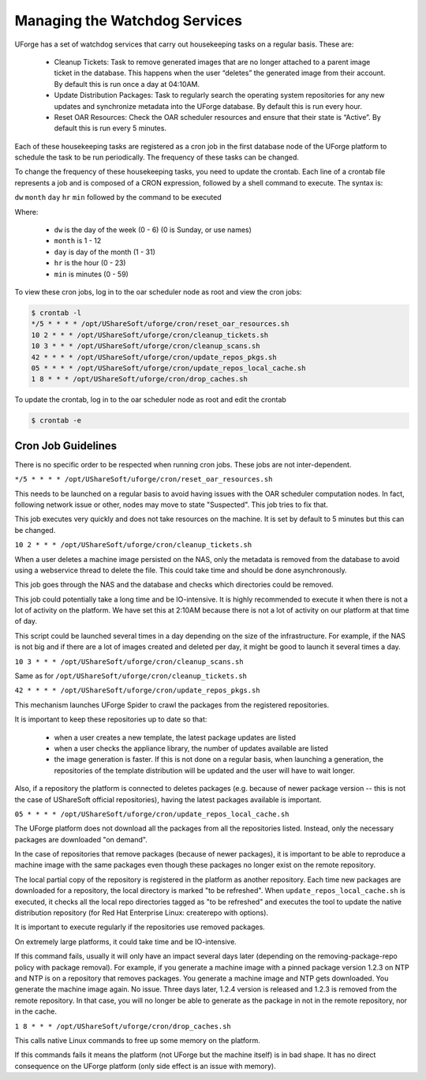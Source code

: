 .. Copyright 2018 FUJITSU LIMITED

.. _watchdog-services:

Managing the Watchdog Services
------------------------------

UForge has a set of watchdog services that carry out housekeeping tasks on a regular basis.  These are:

	* Cleanup Tickets: Task to remove generated images that are no longer attached to a parent image ticket in the database. This happens when the user “deletes” the generated image from their account.  By default this is run once a day at 04:10AM.
	* Update Distribution Packages: Task to regularly search the operating system repositories for any new updates and synchronize metadata into the UForge database. By default this is run every hour.
	* Reset OAR Resources: Check the OAR scheduler resources and ensure that their state is “Active”.  By default this is run every 5 minutes.

Each of these housekeeping tasks are registered as a cron job in the first database node of the UForge platform to schedule the task to be run periodically.  The frequency of these tasks can be changed.

To change the frequency of these housekeeping tasks, you need to update the crontab. Each line of a crontab file represents a job and is composed of a CRON expression, followed by a shell command to execute. The syntax is:

``dw`` ``month`` ``day`` ``hr`` ``min`` followed by the command to be executed

Where:

	* ``dw`` is the day of the week (0 - 6) (0 is Sunday, or use names)
	* ``month`` is 1 - 12
	* ``day`` is day of the month (1 - 31)
	* ``hr`` is the hour (0 - 23) 
	* ``min`` is minutes (0 - 59)

To view these cron jobs, log in to the oar scheduler node as root and view the cron jobs:

.. code-block:: shell

	$ crontab -l
	*/5 * * * * /opt/UShareSoft/uforge/cron/reset_oar_resources.sh
	10 2 * * * /opt/UShareSoft/uforge/cron/cleanup_tickets.sh
	10 3 * * * /opt/UShareSoft/uforge/cron/cleanup_scans.sh
	42 * * * * /opt/UShareSoft/uforge/cron/update_repos_pkgs.sh
	05 * * * * /opt/UShareSoft/uforge/cron/update_repos_local_cache.sh
	1 8 * * * /opt/UShareSoft/uforge/cron/drop_caches.sh

To update the crontab, log in to the oar scheduler node as root and edit the crontab

.. code-block:: shell

	$ crontab -e

Cron Job Guidelines
~~~~~~~~~~~~~~~~~~~

There is no specific order to be respected when running cron jobs. These jobs are not inter-dependent.

``*/5 * * * * /opt/UShareSoft/uforge/cron/reset_oar_resources.sh``

This needs to be launched on a regular basis to avoid having issues with the OAR scheduler computation nodes. In fact, following network issue or other, nodes may move to state "Suspected". This job tries to fix that.

This job executes very quickly and does not take resources on the machine.
It is set by default to 5 minutes but this can be changed.

``10 2 * * * /opt/UShareSoft/uforge/cron/cleanup_tickets.sh``

When a user deletes a machine image persisted on the NAS, only the metadata is removed from the database to avoid using a webservice thread to delete the file. This could take time and should be done asynchronously. 

This job goes through the NAS and the database and checks which directories could be removed. 

This job could potentially take a long time and be IO-intensive. It is highly recommended to execute it when there is not a lot of activity on the platform. We have set this at 2:10AM because there is not a lot of activity on our platform at that time of day.

This script could be launched several times in a day depending on the size of the infrastructure. For example, if the NAS is not big and if there are a lot of images created and deleted per day, it might be good to launch it several times a day.

``10 3 * * * /opt/UShareSoft/uforge/cron/cleanup_scans.sh``

Same as for ``/opt/UShareSoft/uforge/cron/cleanup_tickets.sh``

``42 * * * * /opt/UShareSoft/uforge/cron/update_repos_pkgs.sh``

This mechanism launches UForge Spider to crawl the packages from the registered repositories.

It is important to keep these repositories up to date so that:

	* when a user creates a new template, the latest package updates are listed
	* when a user checks the appliance library, the number of updates available are listed
	* the image generation is faster. If this is not done on a regular basis, when launching a generation, the repositories of the template distribution will be updated and the user will have to wait longer.

Also, if a repository the platform is connected to deletes packages (e.g. because of newer package version -- this is not the case of UShareSoft official repositories), having the latest packages available is important.

``05 * * * * /opt/UShareSoft/uforge/cron/update_repos_local_cache.sh``

The UForge platform does not download all the packages from all the repositories listed. Instead, only the necessary packages are downloaded "on demand". 

In the case of repositories that remove packages (because of newer packages), it is important to be able to reproduce a machine image with the same packages even though these packages no longer exist on the remote repository.

The local partial copy of the repository is registered in the platform as another repository. Each time new packages are downloaded for a repository, the local directory is marked "to be refreshed". When ``update_repos_local_cache.sh`` is executed, it checks all the local repo directories tagged as "to be refreshed" and executes the tool to update the native distribution repository (for Red Hat Enterprise Linux: createrepo with options).

It is important to execute regularly if the repositories use removed packages.

On extremely large platforms, it could take time and be IO-intensive.

If this command fails, usually it will only have an impact several days later (depending on the removing-package-repo policy with package removal). For example, if you generate a machine image with a pinned package version 1.2.3 on NTP and NTP is on a repository that removes packages. You generate a machine image and NTP gets downloaded. You generate the machine image again. No issue. Three days later, 1.2.4 version is released and 1.2.3 is removed from the remote repository. In that case, you will no longer be able to generate as the package in not in the remote repository, nor in the cache.

``1 8 * * * /opt/UShareSoft/uforge/cron/drop_caches.sh``

This calls native Linux commands to free up some memory on the platform.

If this commands fails it means the platform (not UForge but the machine itself) is in bad shape. It has no direct consequence on the UForge platform (only side effect is an issue with memory).

